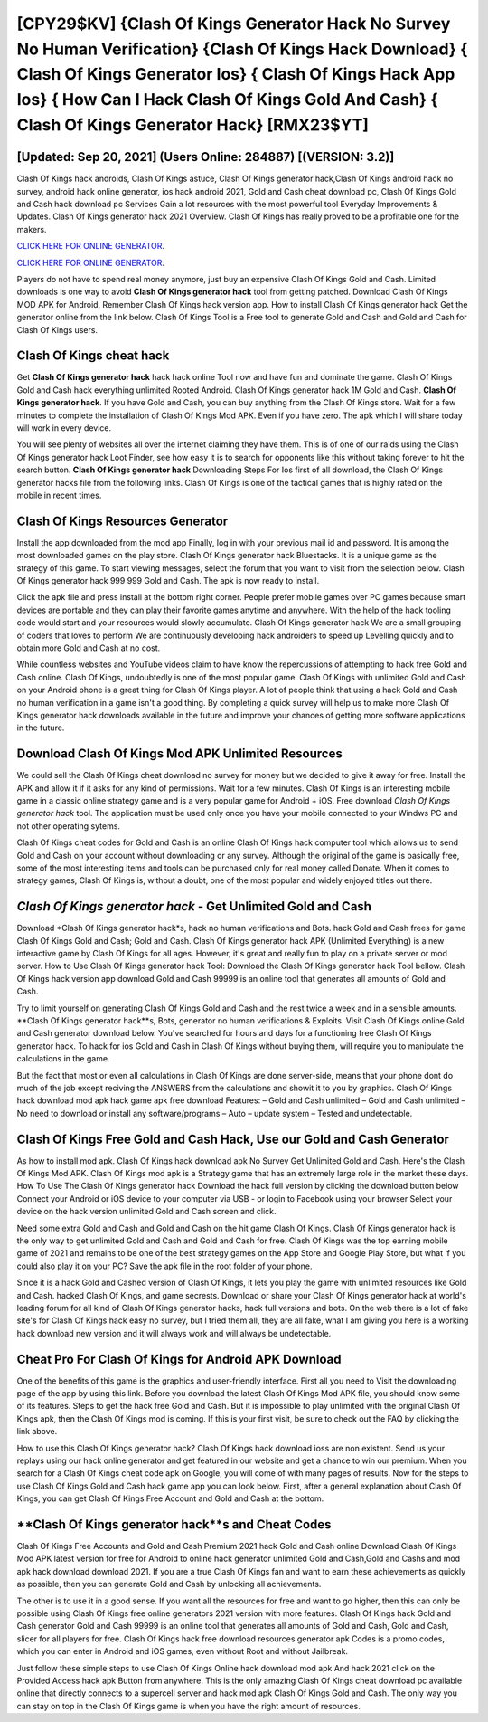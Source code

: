[CPY29$KV]   {Clash Of Kings Generator Hack No Survey No Human Verification}  {Clash Of Kings Hack Download}  { Clash Of Kings Generator Ios}  { Clash Of Kings Hack App Ios}  { How Can I Hack Clash Of Kings Gold And Cash}  { Clash Of Kings Generator Hack} [RMX23$YT]
=========

[Updated: Sep 20, 2021] (Users Online: 284887) [(VERSION: 3.2)]
---------

Clash Of Kings hack androids, Clash Of Kings astuce, Clash Of Kings generator hack,Clash Of Kings android hack no survey, android hack online generator, ios hack android 2021, Gold and Cash cheat download pc, Clash Of Kings Gold and Cash hack download pc Services Gain a lot resources with the most powerful tool Everyday Improvements & Updates. Clash Of Kings generator hack 2021 Overview.  Clash Of Kings has really proved to be a profitable one for the makers.

`CLICK HERE FOR ONLINE GENERATOR`_.

.. _CLICK HERE FOR ONLINE GENERATOR: http://stardld.xyz/8f0cded

`CLICK HERE FOR ONLINE GENERATOR`_.

.. _CLICK HERE FOR ONLINE GENERATOR: http://stardld.xyz/8f0cded

Players do not have to spend real money anymore, just buy an expensive Clash Of Kings Gold and Cash.  Limited downloads is one way to avoid **Clash Of Kings generator hack** tool from getting patched.  Download Clash Of Kings MOD APK for Android.  Remember Clash Of Kings hack version app.  How to install Clash Of Kings generator hack Get the generator online from the link below.  Clash Of Kings Tool is a Free tool to generate Gold and Cash and Gold and Cash for Clash Of Kings users.

Clash Of Kings cheat hack
---------

Get **Clash Of Kings generator hack** hack hack online Tool now and have fun and dominate the game.  Clash Of Kings Gold and Cash hack everything unlimited Rooted Android.  Clash Of Kings generator hack 1M Gold and Cash. **Clash Of Kings generator hack**.  If you have Gold and Cash, you can buy anything from the Clash Of Kings store.  Wait for a few minutes to complete the installation of Clash Of Kings Mod APK. Even if you have zero. The apk which I will share today will work in every device.

You will see plenty of websites all over the internet claiming they have them. This is of one of our raids using the Clash Of Kings generator hack Loot Finder, see how easy it is to search for opponents like this without taking forever to hit the search button.  **Clash Of Kings generator hack** Downloading Steps For Ios first of all download, the Clash Of Kings generator hacks file from the following links.  Clash Of Kings is one of the tactical games that is highly rated on the mobile in recent times.


Clash Of Kings Resources Generator
---------

Install the app downloaded from the mod app Finally, log in with your previous mail id and password. It is among the most downloaded games on the play store.  Clash Of Kings generator hack Bluestacks. It is a unique game as the strategy of this game.  To start viewing messages, select the forum that you want to visit from the selection below. Clash Of Kings generator hack 999 999 Gold and Cash.  The apk is now ready to install.

Click the apk file and press install at the bottom right corner. People prefer mobile games over PC games because smart devices are portable and they can play their favorite games anytime and anywhere. With the help of the hack tooling code would start and your resources would slowly accumulate. Clash Of Kings generator hack We are a small grouping of coders that loves to perform We are continuously developing hack androiders to speed up Levelling quickly and to obtain more Gold and Cash at no cost.

While countless websites and YouTube videos claim to have know the repercussions of attempting to hack free Gold and Cash online.  Clash Of Kings, undoubtedly is one of the most popular game. Clash Of Kings with unlimited Gold and Cash on your Android phone is a great thing for Clash Of Kings player.  A lot of people think that using a hack Gold and Cash no human verification in a game isn't a good thing.  By completing a quick survey will help us to make more Clash Of Kings generator hack downloads available in the future and improve your chances of getting more software applications in the future.

Download Clash Of Kings Mod APK Unlimited Resources
---------

We could sell the Clash Of Kings cheat download no survey for money but we decided to give it away for free.  Install the APK and allow it if it asks for any kind of permissions. Wait for a few minutes. Clash Of Kings is an interesting mobile game in a classic online strategy game and is a very popular game for Android + iOS.  Free download *Clash Of Kings generator hack* tool.  The application must be used only once you have your mobile connected to your Windws PC and not other operating sytems.

Clash Of Kings cheat codes for Gold and Cash is an online Clash Of Kings hack computer tool which allows us to send Gold and Cash on your account without downloading or any survey.  Although the original of the game is basically free, some of the most interesting items and tools can be purchased only for real money called Donate. When it comes to strategy games, Clash Of Kings is, without a doubt, one of the most popular and widely enjoyed titles out there.

*Clash Of Kings generator hack* - Get Unlimited Gold and Cash
---------

Download *Clash Of Kings generator hack*s, hack no human verifications and Bots.  hack Gold and Cash frees for game Clash Of Kings Gold and Cash; Gold and Cash. Clash Of Kings generator hack APK (Unlimited Everything) is a new interactive game by Clash Of Kings for all ages.  However, it's great and really fun to play on a private server or mod server. How to Use Clash Of Kings generator hack Tool: Download the Clash Of Kings generator hack Tool bellow.  Clash Of Kings hack version app download Gold and Cash 99999 is an online tool that generates all amounts of Gold and Cash.

Try to limit yourself on generating Clash Of Kings Gold and Cash and the rest twice a week and in a sensible amounts.  **Clash Of Kings generator hack**s, Bots, generator no human verifications & Exploits.  Visit Clash Of Kings online Gold and Cash generator download below.  You've searched for hours and days for a functioning free Clash Of Kings generator hack. To hack for ios Gold and Cash in Clash Of Kings without buying them, will require you to manipulate the calculations in the game.

But the fact that most or even all calculations in Clash Of Kings are done server-side, means that your phone dont do much of the job except reciving the ANSWERS from the calculations and showit it to you by graphics. Clash Of Kings hack download mod apk hack game apk free download Features: – Gold and Cash unlimited – Gold and Cash unlimited – No need to download or install any software/programs – Auto – update system – Tested and undetectable.

Clash Of Kings Free Gold and Cash Hack, Use our Gold and Cash Generator
---------

As how to install mod apk. Clash Of Kings hack download apk No Survey Get Unlimited Gold and Cash.  Here's the Clash Of Kings Mod APK.  Clash Of Kings mod apk is a Strategy game that has an extremely large role in the market these days.  How To Use The Clash Of Kings generator hack Download the hack full version by clicking the download button below Connect your Android or iOS device to your computer via USB - or login to Facebook using your browser Select your device on the hack version unlimited Gold and Cash screen and click.

Need some extra Gold and Cash and Gold and Cash on the hit game Clash Of Kings.  Clash Of Kings generator hack is the only way to get unlimited Gold and Cash and Gold and Cash for free.  Clash Of Kings was the top earning mobile game of 2021 and remains to be one of the best strategy games on the App Store and Google Play Store, but what if you could also play it on your PC? Save the apk file in the root folder of your phone.

Since it is a hack Gold and Cashed version of Clash Of Kings, it lets you play the game with unlimited resources like Gold and Cash.  hacked Clash Of Kings, and game secrests.  Download or share your Clash Of Kings generator hack at world's leading forum for all kind of Clash Of Kings generator hacks, hack full versions and bots.  On the web there is a lot of fake site's for Clash Of Kings hack easy no survey, but I tried them all, they are all fake, what I am giving you here is a working hack download new version and it will always work and will always be undetectable.

Cheat Pro For Clash Of Kings for Android APK Download
---------

One of the benefits of this game is the graphics and user-friendly interface.  First all you need to Visit the downloading page of the app by using this link.  Before you download the latest Clash Of Kings Mod APK file, you should know some of its features.  Steps to get the hack free Gold and Cash.  But it is impossible to play unlimited with the original Clash Of Kings apk, then the Clash Of Kings mod is coming.  If this is your first visit, be sure to check out the FAQ by clicking the link above.

How to use this Clash Of Kings generator hack?  Clash Of Kings hack download ioss are non existent. Send us your replays using our hack online generator and get featured in our website and get a chance to win our premium. When you search for a Clash Of Kings cheat code apk on Google, you will come of with many pages of results. Now for the steps to use Clash Of Kings Gold and Cash hack game app you can look below.  First, after a general explanation about Clash Of Kings, you can get Clash Of Kings Free Account and Gold and Cash at the bottom.

**Clash Of Kings generator hack**s and Cheat Codes
---------

Clash Of Kings Free Accounts and Gold and Cash Premium 2021 hack Gold and Cash online Download Clash Of Kings Mod APK latest version for free for Android to online hack generator unlimited Gold and Cash,Gold and Cashs and  mod apk hack download download 2021. If you are a true Clash Of Kings fan and want to earn these achievements as quickly as possible, then you can generate Gold and Cash by unlocking all achievements.

The other is to use it in a good sense.  If you want all the resources for free and want to go higher, then this can only be possible using Clash Of Kings free online generators 2021 version with more features. Clash Of Kings hack Gold and Cash generator Gold and Cash 99999 is an online tool that generates all amounts of Gold and Cash, Gold and Cash, slicer for all players for free. Clash Of Kings hack free download resources generator apk Codes is a promo codes, which you can enter in Android and iOS games, even without Root and without Jailbreak.

Just follow these simple steps to use Clash Of Kings Online hack download mod apk And hack 2021 click on the Provided Access hack apk Button from anywhere.  This is the only amazing Clash Of Kings cheat download pc available online that directly connects to a supercell server and hack mod apk Clash Of Kings Gold and Cash.  The only way you can stay on top in the Clash Of Kings game is when you have the right amount of resources.